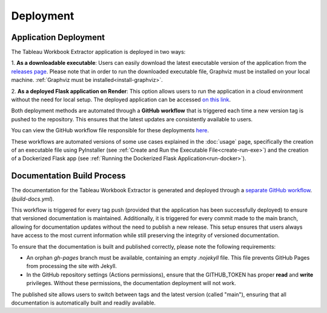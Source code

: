 Deployment
==========

Application Deployment
-----------------------

The Tableau Workbook Extractor application is deployed in two ways:

1. **As a downloadable executable**: Users can easily download the latest 
executable version of the application from the 
`releases page <https://github.com/roemeren/tableau-workbook-extractor/releases/latest>`_. 
Please note that in order to run the downloaded executable file, 
Graphviz must be installed on your local machine.
:ref:`Graphviz must be installed<install-graphviz>`.

2. **As a deployed Flask application on Render**: This option allows users to 
run the application in a cloud environment without the need for local setup. 
The deployed application can be accessed `on this link <https://tableau-workbook-extractor.onrender.com/>`_.

Both deployment methods are automated through a **GitHub workflow** that is 
triggered each time a new version tag is pushed to the repository. 
This ensures that the latest updates are consistently available to users.

You can view the GitHub workflow file responsible for these deployments 
`here <https://github.com/roemeren/tableau-workbook-extractor/blob/main/.github/workflows/release.yml>`_.

These workflows are automated versions of some use cases explained in 
the :doc:`usage` page, specifically the creation of an 
executable file using PyInstaller (see :ref:`Create and Run the Executable File<create-run-exe>`) 
and the creation of a Dockerized Flask app (see :ref:`Running the Dockerized Flask Application<run-docker>`).

Documentation Build Process
----------------------------

The documentation for the Tableau Workbook Extractor is generated and 
deployed through a 
`separate GitHub workflow <https://github.com/roemeren/tableau-workbook
-extractor/blob/main/.github/workflows/build-docs.yml>`_. (`build-docs.yml`). 

This workflow is triggered for every tag push (provided that the application 
has been successfully deployed) to ensure that versioned documentation is 
maintained. Additionally, it is triggered for every commit made to the main 
branch, allowing for documentation updates without the need to publish a new 
release. This setup ensures that users always have access to the most 
current information while still preserving the integrity of versioned 
documentation.

To ensure that the documentation is built and published correctly, 
please note the following requirements:

- An orphan `gh-pages` branch must be available, containing an empty 
  `.nojekyll` file. This file prevents GitHub Pages from processing 
  the site with Jekyll.
  
- In the GitHub repository settings (Actions permissions), ensure that the 
  GITHUB_TOKEN has proper **read** and **write** privileges. 
  Without these permissions, the documentation deployment will not work.

The published site allows users to switch between tags and the latest version 
(called "main"), ensuring that all documentation is automatically built and 
readily available.
